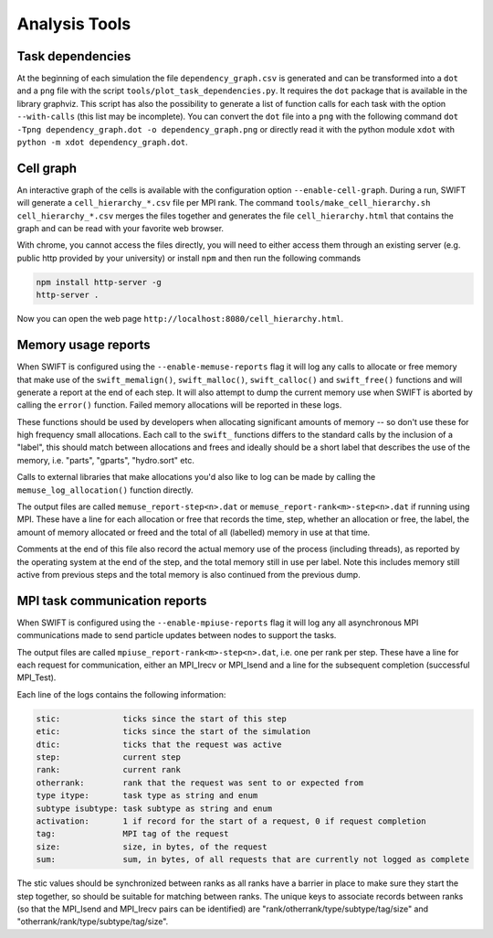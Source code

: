 .. AnalysisTools
   Loic Hausammann 20th March 2019
   Peter W. Draper 28th March 2019

.. _Analysis_Tools:

Analysis Tools
==============

Task dependencies
-----------------

At the beginning of each simulation the file ``dependency_graph.csv`` is generated and can be transformed into a ``dot`` and a ``png`` file with the script ``tools/plot_task_dependencies.py``.
It requires the ``dot`` package that is available in the library graphviz.
This script has also the possibility to generate a list of function calls for each task with the option ``--with-calls`` (this list may be incomplete).
You can convert the ``dot`` file into a ``png`` with the following command
``dot -Tpng dependency_graph.dot -o dependency_graph.png`` or directly read it with the python module ``xdot`` with ``python -m xdot dependency_graph.dot``.


Cell graph
----------

An interactive graph of the cells is available with the configuration option ``--enable-cell-graph``.
During a run, SWIFT will generate a ``cell_hierarchy_*.csv`` file per MPI rank.
The command ``tools/make_cell_hierarchy.sh cell_hierarchy_*.csv`` merges the files together and generates the file ``cell_hierarchy.html``
that contains the graph and can be read with your favorite web browser.

With chrome, you cannot access the files directly, you will need to either access them through an existing server (e.g. public http provided by your university)
or install ``npm`` and then run the following commands

.. code-block:: bash

   npm install http-server -g
   http-server .

Now you can open the web page ``http://localhost:8080/cell_hierarchy.html``.

Memory usage reports
--------------------

When SWIFT is configured using the ``--enable-memuse-reports`` flag it will
log any calls to allocate or free memory that make use of the
``swift_memalign()``, ``swift_malloc()``, ``swift_calloc()`` and
``swift_free()`` functions and will generate a report at the end of each
step. It will also attempt to dump the current memory use when SWIFT is
aborted by calling the ``error()`` function. Failed memory allocations will be
reported in these logs.

These functions should be used by developers when allocating significant
amounts of memory -- so don't use these for high frequency small allocations.
Each call to the ``swift_`` functions differs to the standard calls by the
inclusion of a "label", this should match between allocations and frees and
ideally should be a short label that describes the use of the memory, i.e.
"parts", "gparts", "hydro.sort" etc.

Calls to external libraries that make allocations you'd also like to log
can be made by calling the ``memuse_log_allocation()`` function directly.

The output files are called ``memuse_report-step<n>.dat`` or
``memuse_report-rank<m>-step<n>.dat`` if running using MPI. These have a line
for each allocation or free that records the time, step, whether an allocation
or free, the label, the amount of memory allocated or freed and the total of
all (labelled) memory in use at that time.

Comments at the end of this file also record the actual memory use of the
process (including threads), as reported by the operating system at the end of
the step, and the total memory still in use per label. Note this includes
memory still active from previous steps and the total memory is also continued
from the previous dump.

MPI task communication reports
------------------------------

When SWIFT is configured using the ``--enable-mpiuse-reports`` flag it will
log any all asynchronous MPI communications made to send particle updates
between nodes to support the tasks.

The output files are called ``mpiuse_report-rank<m>-step<n>.dat``, i.e. one
per rank per step. These have a line for each request for communication, either
an MPI_Irecv or MPI_Isend and a line for the subsequent completion (successful
MPI_Test).

Each line of the logs contains the following information:

.. code-block:: none

   stic:             ticks since the start of this step
   etic:             ticks since the start of the simulation
   dtic:             ticks that the request was active
   step:             current step
   rank:             current rank
   otherrank:        rank that the request was sent to or expected from
   type itype:       task type as string and enum
   subtype isubtype: task subtype as string and enum
   activation:       1 if record for the start of a request, 0 if request completion
   tag:              MPI tag of the request
   size:             size, in bytes, of the request
   sum:              sum, in bytes, of all requests that are currently not logged as complete 

The stic values should be synchronized between ranks as all ranks have a
barrier in place to make sure they start the step together, so should be
suitable for matching between ranks. The unique keys to associate records
between ranks (so that the MPI_Isend and MPI_Irecv pairs can be identified)
are "rank/otherrank/type/subtype/tag/size" and
"otherrank/rank/type/subtype/tag/size".
